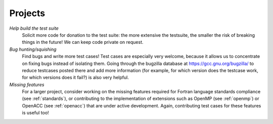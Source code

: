 ..
  Copyright 1988-2022 Free Software Foundation, Inc.
  This is part of the GCC manual.
  For copying conditions, see the copyright.rst file.

.. _projects:

Projects
********

*Help build the test suite*
  Solicit more code for donation to the test suite: the more extensive the
  testsuite, the smaller the risk of breaking things in the future! We can
  keep code private on request.

*Bug hunting/squishing*
  Find bugs and write more test cases! Test cases are especially very
  welcome, because it allows us to concentrate on fixing bugs instead of
  isolating them.  Going through the bugzilla database at
  https://gcc.gnu.org/bugzilla/ to reduce testcases posted there and
  add more information (for example, for which version does the testcase
  work, for which versions does it fail?) is also very helpful.

*Missing features*
  For a larger project, consider working on the missing features required for
  Fortran language standards compliance (see :ref:`standards`), or contributing
  to the implementation of extensions such as OpenMP (see :ref:`openmp`) or
  OpenACC (see :ref:`openacc`) that are under active development.  Again,
  contributing test cases for these features is useful too!
